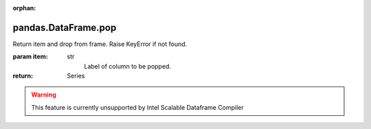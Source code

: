 .. _pandas.DataFrame.pop:

:orphan:

pandas.DataFrame.pop
********************

Return item and drop from frame. Raise KeyError if not found.

:param item:
    str
        Label of column to be popped.

:return: Series



.. warning::
    This feature is currently unsupported by Intel Scalable Dataframe Compiler


